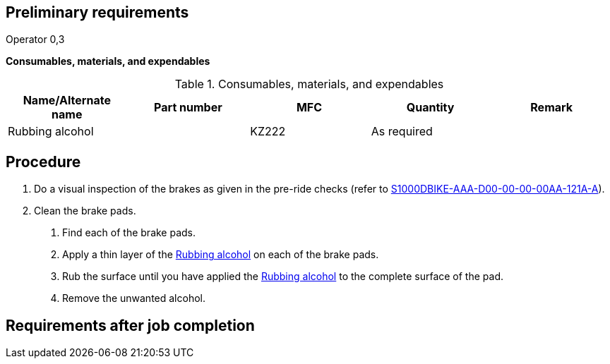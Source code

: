 == Preliminary requirements

Operator 0,3

*Consumables, materials, and expendables*

.Consumables, materials, and expendables
[cols=",,,,",options="header",]
|===
|Name/Alternate name |Part number |MFC |Quantity |Remark
|Rubbing alcohol | |KZ222 |As required |
|===

== Procedure

[arabic]
. Do a visual inspection of the brakes as given in the pre-ride checks
(refer to
link:#ID_S1000DBIKE-AAA-D00-00-00-00AA-121A-A[S1000DBIKE-AAA-D00-00-00-00AA-121A-A]).
. Clean the brake pads.
[arabic]
.. Find each of the brake pads.
.. Apply a thin layer of the
link:#ID_S1000DBIKE-AAA-DA1-10-00-00AA-251A-A_sup-0001[Rubbing alcohol]
on each of the brake pads.
.. Rub the surface until you have applied the
link:#ID_S1000DBIKE-AAA-DA1-10-00-00AA-251A-A_sup-0001[Rubbing alcohol]
to the complete surface of the pad.
.. Remove the unwanted alcohol.

== Requirements after job completion
